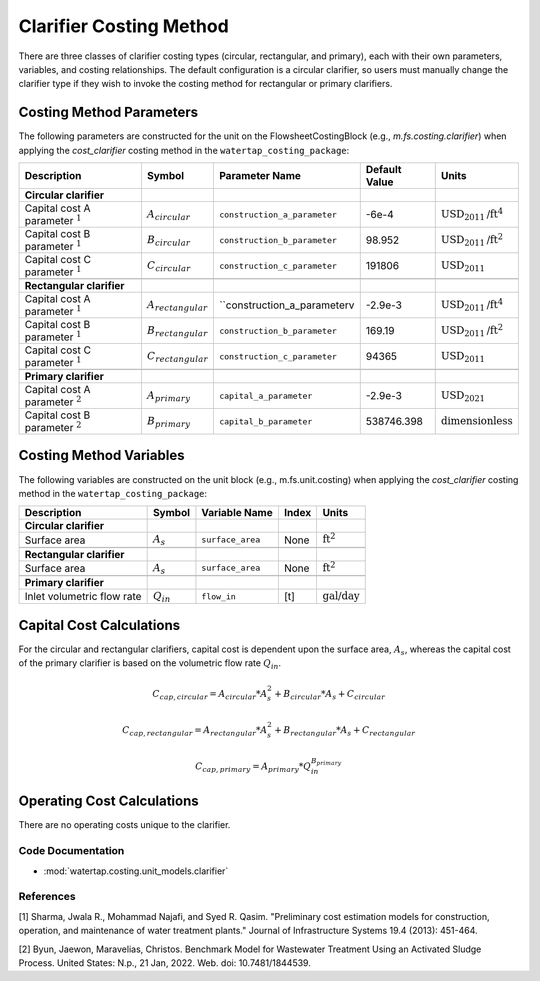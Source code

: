Clarifier Costing Method
=========================

There are three classes of clarifier costing types (circular, rectangular, and primary), each with their own parameters, variables,
and costing relationships. The default configuration is a circular clarifier, so users must manually change the clarifier type
if they wish to invoke the costing method for rectangular or primary clarifiers.

Costing Method Parameters
+++++++++++++++++++++++++

The following parameters are constructed for the unit on the FlowsheetCostingBlock (e.g., `m.fs.costing.clarifier`) when applying the `cost_clarifier` costing method in the ``watertap_costing_package``:

.. csv-table::
   :header: "Description", "Symbol", "Parameter Name", "Default Value", "Units"

   "**Circular clarifier**"
   "Capital cost A parameter :math:`^1`", ":math:`A_{circular}`", "``construction_a_parameter``", "-6e-4", ":math:`\text{USD}_{2011}\text{/ft}^4`"
   "Capital cost B parameter :math:`^1`", ":math:`B_{circular}`", "``construction_b_parameter``", "98.952", ":math:`\text{USD}_{2011}\text{/ft}^2`"
   "Capital cost C parameter :math:`^1`", ":math:`C_{circular}`", "``construction_c_parameter``", "191806", ":math:`\text{USD}_{2011}`"

   "**Rectangular clarifier**"
   "Capital cost A parameter :math:`^1`", ":math:`A_{rectangular}`", "``construction_a_parameterv", "-2.9e-3", ":math:`\text{USD}_{2011}\text{/ft}^4`"
   "Capital cost B parameter :math:`^1`", ":math:`B_{rectangular}`", "``construction_b_parameter``", "169.19", ":math:`\text{USD}_{2011}\text{/ft}^2`"
   "Capital cost C parameter :math:`^1`", ":math:`C_{rectangular}`", "``construction_c_parameter``", "94365", ":math:`\text{USD}_{2011}`"

   "**Primary clarifier**"
   "Capital cost A parameter :math:`^2`", ":math:`A_{primary}`", "``capital_a_parameter``", "-2.9e-3", ":math:`\text{USD}_{2021}`"
   "Capital cost B parameter :math:`^2`", ":math:`B_{primary}`", "``capital_b_parameter``", "538746.398", ":math:`\text{dimensionless}`"

Costing Method Variables
++++++++++++++++++++++++

The following variables are constructed on the unit block (e.g., m.fs.unit.costing) when applying the `cost_clarifier` costing method in the ``watertap_costing_package``:

.. csv-table::
   :header: "Description", "Symbol", "Variable Name", "Index", "Units"

   "**Circular clarifier**"
   "Surface area", ":math:`A_{s}`", "``surface_area``", "None", ":math:`\text{ft}^2`"

   "**Rectangular clarifier**"
   "Surface area", ":math:`A_{s}`", "``surface_area``", "None", ":math:`\text{ft}^2`"

   "**Primary clarifier**"
   "Inlet volumetric flow rate", ":math:`Q_{in}`", "``flow_in``", "[t]", ":math:`\text{gal/day}`"

Capital Cost Calculations
+++++++++++++++++++++++++

For the circular and rectangular clarifiers, capital cost is dependent upon the surface area, :math:`A_{s}`, whereas the capital cost of
the primary clarifier is based on the volumetric flow rate :math:`Q_{in}`.

    .. math::

        C_{cap,circular} = A_{circular} * A_{s}^{2} + B_{circular} * A_{s} + C_{circular}

    .. math::

        C_{cap,rectangular} = A_{rectangular} * A_{s}^{2} + B_{rectangular} * A_{s} + C_{rectangular}

    .. math::

        C_{cap,primary} = A_{primary} * Q_{in}^{B_{primary}}

 
Operating Cost Calculations
+++++++++++++++++++++++++++

There are no operating costs unique to the clarifier.

 
Code Documentation
------------------

* :mod:`watertap.costing.unit_models.clarifier`

References
----------
[1] Sharma, Jwala R., Mohammad Najafi, and Syed R. Qasim.
"Preliminary cost estimation models for construction, operation, and maintenance of water treatment plants."
Journal of Infrastructure Systems 19.4 (2013): 451-464.

[2] Byun, Jaewon, Maravelias, Christos.
Benchmark Model for Wastewater Treatment Using an Activated Sludge Process.
United States: N.p., 21 Jan, 2022. Web. doi: 10.7481/1844539.